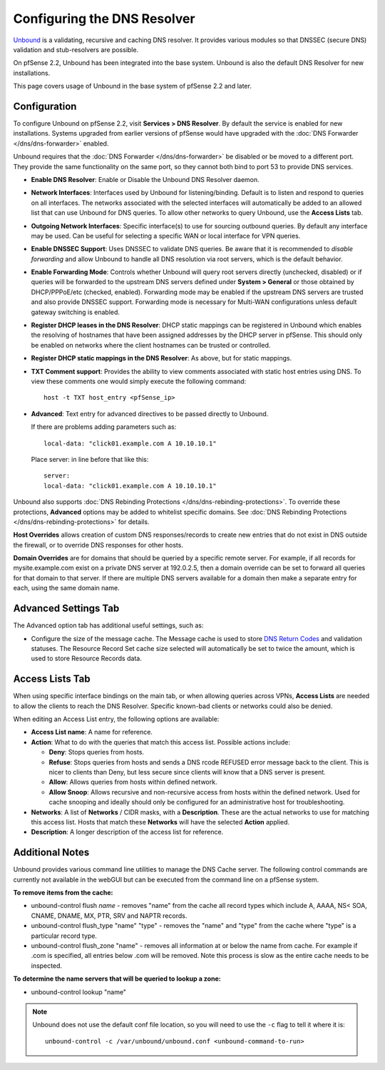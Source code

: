 Configuring the DNS Resolver
============================

`Unbound <https://unbound.net/>`__ is a validating, recursive and
caching DNS resolver. It provides various modules so that DNSSEC (secure
DNS) validation and stub-resolvers are possible.

On pfSense 2.2, Unbound has been integrated into the base system.
Unbound is also the default DNS Resolver for new installations.

This page covers usage of Unbound in the base system of pfSense 2.2 and
later.

Configuration
-------------

To configure Unbound on pfSense 2.2, visit **Services > DNS Resolver**.
By default the service is enabled for new installations. Systems
upgraded from earlier versions of pfSense would have upgraded with the
:doc:`DNS Forwarder </dns/dns-forwarder>` enabled.

Unbound requires that the :doc:`DNS Forwarder </dns/dns-forwarder>` be disabled
or be moved to a different port. They provide the same functionality on
the same port, so they cannot both bind to port 53 to provide DNS
services.

- **Enable DNS Resolver**: Enable or Disable the Unbound DNS Resolver
  daemon.
- **Network Interfaces**: Interfaces used by Unbound for
  listening/binding. Default is to listen and respond to queries on all
  interfaces. The networks associated with the selected interfaces will
  automatically be added to an allowed list that can use Unbound for
  DNS queries. To allow other networks to query Unbound, use the
  **Access Lists** tab.
- **Outgoing Network Interfaces**: Specific interface(s) to use for
  sourcing outbound queries. By default any interface may be used. Can
  be useful for selecting a specific WAN or local interface for VPN
  queries.
- **Enable DNSSEC Support**: Uses DNSSEC to validate DNS queries. Be
  aware that it is recommended to *disable forwarding* and allow
  Unbound to handle all DNS resolution via root servers, which is the
  default behavior.
- **Enable Forwarding Mode**: Controls whether Unbound will query root
  servers directly (unchecked, disabled) or if queries will be
  forwarded to the upstream DNS servers defined under **System >
  General** or those obtained by DHCP/PPPoE/etc (checked, enabled).
  Forwarding mode may be enabled if the upstream DNS servers are
  trusted and also provide DNSSEC support. Forwarding mode is necessary
  for Multi-WAN configurations unless default gateway switching is
  enabled.
- **Register DHCP leases in the DNS Resolver**: DHCP static mappings
  can be registered in Unbound which enables the resolving of hostnames
  that have been assigned addresses by the DHCP server in pfSense. This
  should only be enabled on networks where the client hostnames can be
  trusted or controlled.
- **Register DHCP static mappings in the DNS Resolver**: As above, but
  for static mappings.
- **TXT Comment support**: Provides the ability to view comments
  associated with static host entries using DNS. To view these comments
  one would simply execute the following command::

    host -t TXT host_entry <pfSense_ip>

- **Advanced**: Text entry for advanced directives to be passed
  directly to Unbound.

  If there are problems adding parameters such as::

    local-data: "click01.example.com A 10.10.10.1"

  Place server: in line before that like this::

    server:
    local-data: "click01.example.com A 10.10.10.1"

Unbound also supports :doc:`DNS Rebinding Protections </dns/dns-rebinding-protections>`. To override these
protections, **Advanced** options may be added to whitelist specific
domains. See :doc:`DNS Rebinding Protections </dns/dns-rebinding-protections>`
for details.

**Host Overrides** allows creation of custom DNS responses/records to
create new entries that do not exist in DNS outside the firewall, or to
override DNS responses for other hosts.

**Domain Overrides** are for domains that should be queried by a
specific remote server. For example, if all records for
mysite.example.com exist on a private DNS server at 192.0.2.5, then a
domain override can be set to forward all queries for that domain to
that server. If there are multiple DNS servers available for a domain
then make a separate entry for each, using the same domain name.

Advanced Settings Tab
---------------------

The Advanced option tab has additional useful settings, such as:

-  Configure the size of the message cache. The Message cache is used to
   store `DNS Return
   Codes <http://www.iana.org/assignments/dns-parameters>`__ and
   validation statuses. The Resource Record Set cache size selected will
   automatically be set to twice the amount, which is used to store
   Resource Records data.

Access Lists Tab
----------------

When using specific interface bindings on the main tab, or when allowing
queries across VPNs, **Access Lists** are needed to allow the clients to
reach the DNS Resolver. Specific known-bad clients or networks could
also be denied.

When editing an Access List entry, the following options are available:

-  **Access List name**: A name for reference.
-  **Action**: What to do with the queries that match this access list.
   Possible actions include:

   -  **Deny**: Stops queries from hosts.
   -  **Refuse**: Stops queries from hosts and sends a DNS rcode REFUSED
      error message back to the client. This is nicer to clients than
      Deny, but less secure since clients will know that a DNS server is
      present.
   -  **Allow**: Allows queries from hosts within defined network.
   -  **Allow Snoop**: Allows recursive and non-recursive access from
      hosts within the defined network. Used for cache snooping and
      ideally should only be configured for an administrative host for
      troubleshooting.

-  **Networks**: A list of **Networks** / CIDR masks, with a
   **Description**. These are the actual networks to use for matching
   this access list. Hosts that match these **Networks** will have the
   selected **Action** applied.
-  **Description**: A longer description of the access list for
   reference.

Additional Notes
----------------

Unbound provides various command line utilities to manage the DNS Cache
server. The following control commands are currently not available in
the webGUI but can be executed from the command line on a pfSense
system.

**To remove items from the cache:**

-  unbound-control flush *name* - removes "name" from the cache all
   record types which include A, AAAA, NS< SOA, CNAME, DNAME, MX, PTR,
   SRV and NAPTR records.
-  unbound-control flush_type "name" "type" - removes the "name" and
   "type" from the cache where "type" is a particular record type.
-  unbound-control flush_zone "name" - removes all information at or
   below the name from cache. For example if .com is specified, all
   entries below .com will be removed. Note this process is slow as the
   entire cache needs to be inspected.

**To determine the name servers that will be queried to lookup a zone:**

-  unbound-control lookup "name"

.. note:: Unbound does not use the default conf file location, so you will need
   to use the ``-c`` flag to tell it where it is::

     unbound-control -c /var/unbound/unbound.conf <unbound-command-to-run>
